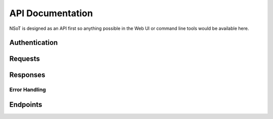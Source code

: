 API Documentation
*****************

NSoT is designed as an API first so anything possible in the Web UI
or command line tools would be available here.

Authentication
--------------

.. TODO(gary): Describe Authentication

Requests
--------

Responses
---------

Error Handling
==============
.. TODO(gary): Mention error handling vs success

.. TODO(gary): Mention PUTs being idempotent

Endpoints
---------
.. autotornado:: nsot.app:Application()
    :endpoints:
